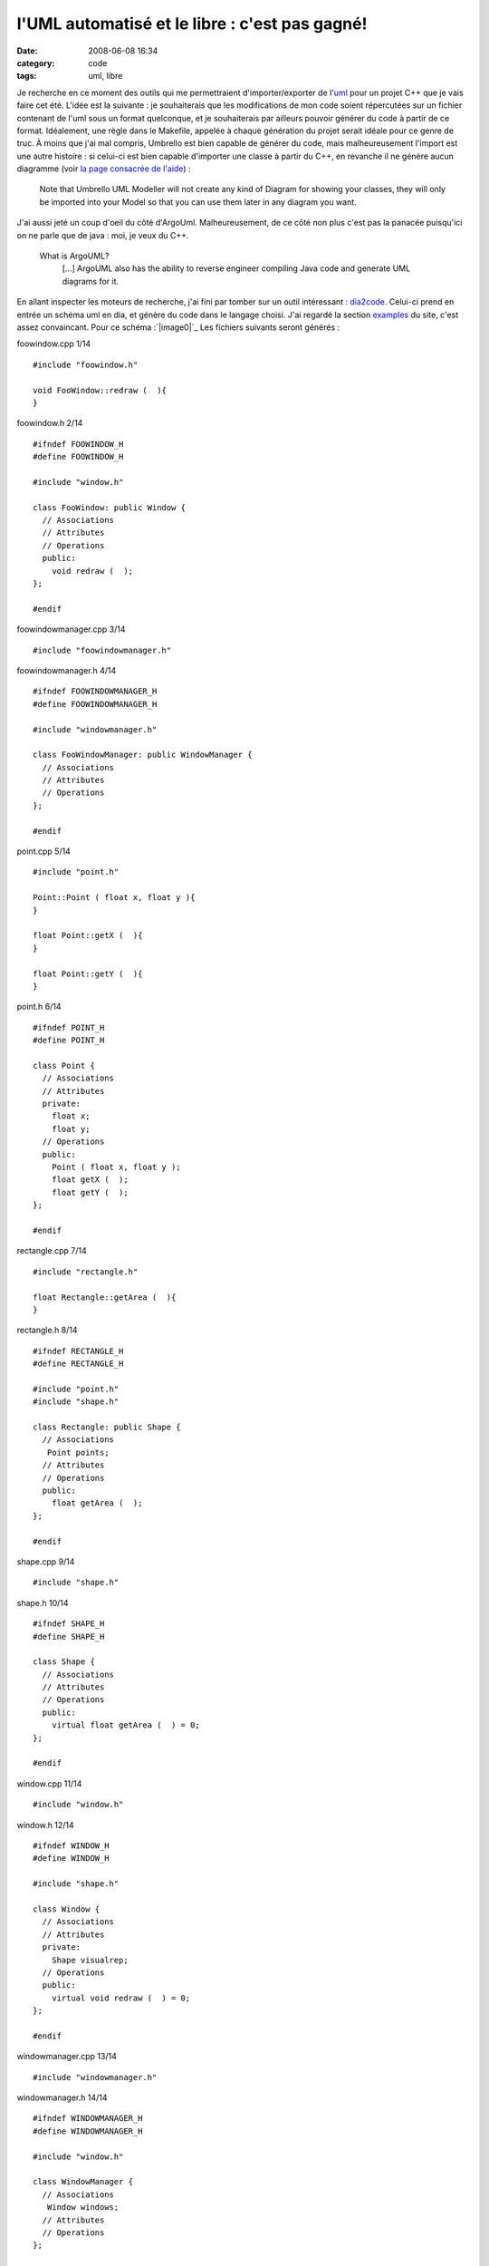 l'UML automatisé et le libre : c'est pas gagné!
###############################################
:date: 2008-06-08 16:34
:category: code
:tags: uml, libre

Je recherche en ce moment des outils qui me permettraient
d'importer/exporter de l'`uml`_ pour un projet C++ que je vais
faire cet été. L'idée est la suivante : je souhaiterais que les
modifications de mon code soient répercutées sur un fichier
contenant de l'uml sous un format quelconque, et je souhaiterais
par ailleurs pouvoir générer du code à partir de ce format.
Idéalement, une règle dans le Makefile, appelée à chaque génération
du projet serait idéale pour ce genre de truc. À moins que j'ai mal
compris, Umbrello est bien capable de générer du code, mais
malheureusement l'import est une autre histoire : si celui-ci est
bien capable d'importer une classe à partir du C++, en revanche il
ne génère aucun diagramme (voir `la page consacrée de l'aide`_) :

    Note that Umbrello UML Modeller will not create any kind of Diagram
    for showing your classes, they will only be imported into your
    Model so that you can use them later in any diagram you want.

J'ai aussi jeté un coup d'oeil du côté d'ArgoUml. Malheureusement,
de ce côté non plus c'est pas la panacée puisqu'ici on ne parle que
de java : moi, je veux du C++.

    What is ArgoUML?
        [...]
        ArgoUML also has the ability to reverse engineer compiling Java
        code and generate UML diagrams for it.


En allant inspecter les moteurs de recherche, j'ai fini par tomber
sur un outil intéressant : `dia2code`_. Celui-ci prend en entrée un
schéma uml en dia, et génère du code dans le langage choisi. J'ai
regardé la section `examples`_ du site, c'est assez convaincant.
Pour ce schéma :`|image0|`_ Les fichiers suivants seront générés :

foowindow.cpp 1/14
::

    #include "foowindow.h"

    void FooWindow::redraw (  ){
    }

foowindow.h 2/14
::

    #ifndef FOOWINDOW_H
    #define FOOWINDOW_H

    #include "window.h"

    class FooWindow: public Window {
      // Associations
      // Attributes
      // Operations
      public:
        void redraw (  );
    };

    #endif

foowindowmanager.cpp 3/14
::

    #include "foowindowmanager.h"

foowindowmanager.h 4/14
::

    #ifndef FOOWINDOWMANAGER_H
    #define FOOWINDOWMANAGER_H

    #include "windowmanager.h"

    class FooWindowManager: public WindowManager {
      // Associations
      // Attributes
      // Operations
    };

    #endif

point.cpp 5/14
::

    #include "point.h"

    Point::Point ( float x, float y ){
    }

    float Point::getX (  ){
    }

    float Point::getY (  ){
    }

point.h 6/14
::

    #ifndef POINT_H
    #define POINT_H

    class Point {
      // Associations
      // Attributes
      private:
        float x;
        float y;
      // Operations
      public:
        Point ( float x, float y );
        float getX (  );
        float getY (  );
    };

    #endif

rectangle.cpp 7/14
::

    #include "rectangle.h"

    float Rectangle::getArea (  ){
    }

rectangle.h 8/14
::

    #ifndef RECTANGLE_H
    #define RECTANGLE_H

    #include "point.h"
    #include "shape.h"

    class Rectangle: public Shape {
      // Associations
       Point points;
      // Attributes
      // Operations
      public:
        float getArea (  );
    };

    #endif

shape.cpp 9/14
::

    #include "shape.h"

shape.h 10/14
::

    #ifndef SHAPE_H
    #define SHAPE_H

    class Shape {
      // Associations
      // Attributes
      // Operations
      public:
        virtual float getArea (  ) = 0;
    };

    #endif

window.cpp 11/14
::

    #include "window.h"

window.h 12/14
::

    #ifndef WINDOW_H
    #define WINDOW_H

    #include "shape.h"

    class Window {
      // Associations
      // Attributes
      private:
        Shape visualrep;
      // Operations
      public:
        virtual void redraw (  ) = 0;
    };

    #endif

windowmanager.cpp 13/14
::

    #include "windowmanager.h"

windowmanager.h 14/14
::

    #ifndef WINDOWMANAGER_H
    #define WINDOWMANAGER_H

    #include "window.h"

    class WindowManager {
      // Associations
       Window windows;
      // Attributes
      // Operations
    };

    #endif

Pas mal. Il y a de l'idée. Maintenant, cherchons s'il existe le
procédé inverse. J'ai trouvé trois outils capables de générer de
l'uml dia à partir du C++ : `cpp2dia`_, `autodia`_ et `medoosa`_.
Autant vous dire tout de suite que rien de spécialement convaincant
ne sort de ces programmes.

-  Le dernier de ces 3 à avoir été mis à jour semble être autodia
   (2007). Autodia est un script perl qui peut parser plusieurs
   langage, mais il semblerait que le module C++ soit buggué. D'abord,
   la sortie est immonde et complètement enchevêtrée. Mais ça, ça
   s'édite avec dia (du moment que les associations sont bonnes, moi
   je suis content). Ensuite il prend mal les noms des classes
   puisqu'il m'a embarqué l'accolade ouvrante à chaque génération de
   classe (Je le soupçonne en fait d'avoir oublié de gérer les
   namespaces). J'ai tout de même écrit à l'auteur pour lui signaler
   le problème.
-  cpp2dia est celui qui n'a pas été mis à jour depuis le plus de
   temps (mai 2003). Cependant, les `screenshots`_ ont l'air sympa.
   C'est un script tcl que j'ai réussi à faire marcher, mais qui ne
   m'a pas du tout donné le même genre de résultat que ce qu'on peut
   voir sur le site. Pourtant, l'idée est intéressante : au lieu de
   parser le programme lui-même, il se sert des ctags pour récupérer
   ce qui l'intéresse, comptant ainsi sur un programme qui marche
   assez bien et auquel on peut résolument faire confiance. Par
   ailleurs, il utilise neato (qui fait partie de `graphviz`_) pour
   organiser le tout, donc la sortie est nettement plus lisible.
   Malheurleusement, j'ai eu beau traffiquer mon ~/.cpp2diarc, dans
   tous les sens, pas de bol pour moi, les attributs ne sont pas pris
   en compte (J'ai aussi contacté l'auteur pour lui demander s'il
   avait une astuce).
-  Il reste medoosa, sans doute le plus élaboré des trois, mais non
   véritablement mieux maintenu que cpp2dia (août 2003 pour la
   dernière release). Ce programme a été écrit par un thésard, et sait
   lui aussi produire des `sorties`_ assez sexy. L'idée originale est
   que celui-ci se sert de ccdoc, un utilitaire de documentation à la
   doxygen, pour générer le graphe. Malheureusement, il faut une
   vieille version de ccdoc (la 0.7a) pour le faire marcher, et j'ai
   été incapable de trouver celle-ci en téléchargement (encore une
   fois, j'ai contacté l'auteur pour lui signaler ce problème, lui
   conseillant de s'arranger avec les auteurs de ccdoc pour qu'ils
   remettent une vieille version en ligne, car cela nuit à son
   programme).

Conclusion : rien de bien convaincant pour l'instant. Cependant, je
n'avais pas encore regardé bouml et je viens de voir qu'ils
mentionnaient le genre de fonctionnalités que je recherche.
Quelqu'un a testé? Ou bien dans le cas général, connaissez-vous un
quelque chose capable de faire mon bonheur?

.. _uml: http://fr.wikipedia.org/wiki/Unified_Modeling_Language
.. _la page consacrée de l'aide: http://docs.kde.org/stable/en_GB/kdesdk/umbrello/code-import.html
.. _dia2code: http://dia2code.sourceforge.net/index.html
.. _examples: http://dia2code.sourceforge.net/examples.html
.. _|image1|: http://chm.duquesne.free.fr/blog/wp-content/example2.png
.. _cpp2dia: http://cpp2dia.sourceforge.net/
.. _autodia: http://www.aarontrevena.co.uk/opensource/autodia/index.html
.. _medoosa: http://medoosa.sourceforge.net/
.. _screenshots: http://cpp2dia.sourceforge.net/screenshots.html
.. _graphviz: http://www.graphviz.org/
.. _sorties: http://medoosa.sourceforge.net/medoosa-model.ps
.. |image0| image:: http://chm.duquesne.free.fr/blog/wp-content/example2-300x135.png
.. |image1| image:: http://chm.duquesne.free.fr/blog/wp-content/example2-300x135.png

